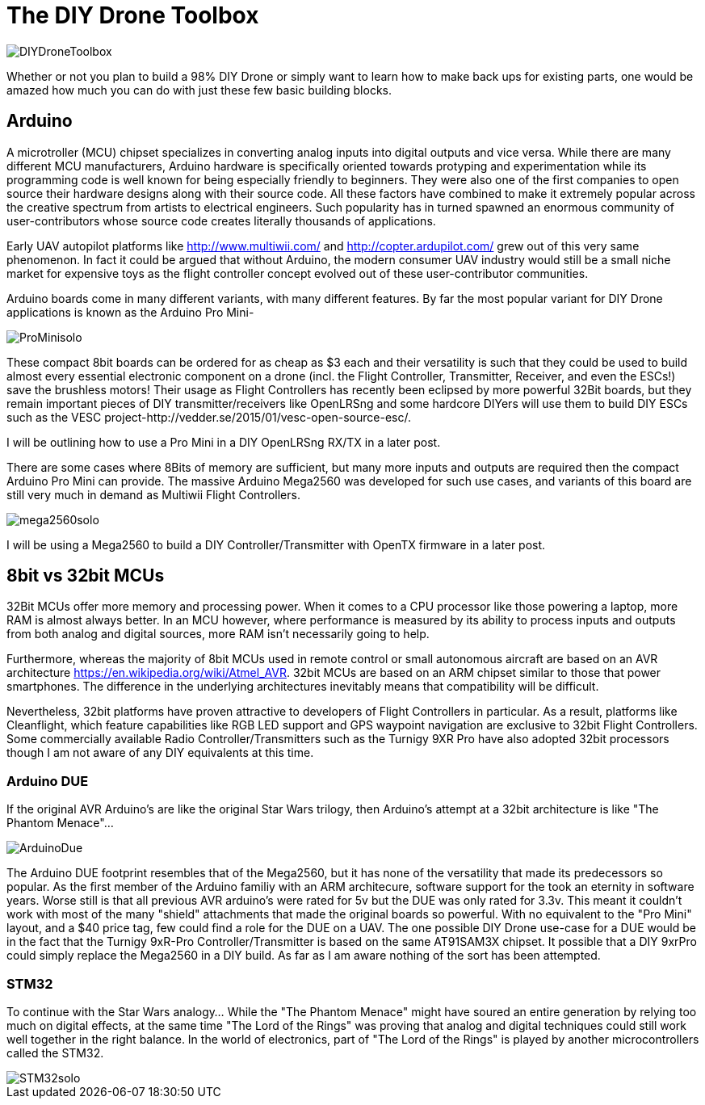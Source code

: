 = The DIY Drone Toolbox

image::https://lh3.googleusercontent.com/-2QxxOjoymWY/Vcot-gP1q3I/AAAAAAAAWC0/kHki3_hMWC4/s640-Ic42/DIYDroneToolbox.png[]

Whether or not you plan to build a 98% DIY Drone or simply want to learn how to make back ups for existing parts, one would be amazed how much you can do with just these few basic building blocks.

== Arduino
 
A microtroller (MCU) chipset specializes in converting analog inputs into digital outputs and vice versa. While there are many different MCU manufacturers, Arduino hardware is specifically oriented towards protyping and experimentation while its programming code is well known for being especially friendly to beginners. They were also one of the first companies to open source their hardware designs along with their source code.  All these factors have combined to make it extremely popular across the creative spectrum from artists to electrical engineers.  Such popularity has in turned spawned an enormous community of user-contributors whose source code creates literally thousands of applications.

Early UAV autopilot platforms like http://www.multiwii.com/ and http://copter.ardupilot.com/ grew out of this very same phenomenon. In fact it could be argued that without Arduino, the modern consumer UAV industry would still be a small niche market for expensive toys as the flight controller concept evolved out of these user-contributor communities.

Arduino boards come in many different variants, with many different features.  By far the most popular variant for DIY Drone applications is known as the Arduino Pro Mini-

image::https://lh3.googleusercontent.com/-V7kgCQTH2Zg/Vcy9z0w4DYI/AAAAAAAAWKc/DRz0wXOeQPo/s117-Ic42/ProMinisolo.png[]

These compact 8bit boards can be ordered for as cheap as $3 each and their versatility is such that they could be used to build almost every essential electronic component on a drone (incl. the Flight Controller, Transmitter, Receiver, and even the ESCs!) save the brushless motors! Their usage as Flight Controllers has recently been eclipsed by more powerful 32Bit boards, but they remain important pieces of DIY transmitter/receivers like OpenLRSng and some hardcore DIYers will use them to build DIY ESCs such as the VESC project-http://vedder.se/2015/01/vesc-open-source-esc/.

I will be outlining how to use a Pro Mini in a DIY OpenLRSng RX/TX in a later post.

There are some cases where 8Bits of memory are sufficient, but many more inputs and outputs are required then the compact Arduino Pro Mini can provide.  The massive Arduino Mega2560 was developed for such use cases, and variants of this board are still very much in demand as Multiwii Flight Controllers. 

image::https://lh3.googleusercontent.com/-Xpi6hYVXUE8/Vcy9zwMc1tI/AAAAAAAAWKo/cujPzG1Mk7w/s288-Ic42/mega2560solo.png[]

I will be using a Mega2560 to build a DIY Controller/Transmitter with OpenTX firmware in a later post.

== 8bit vs 32bit MCUs 
32Bit MCUs offer more memory and processing power. When it comes to a CPU processor like those powering a laptop, more RAM is almost always better.  In an MCU however, where performance is measured by its ability to process inputs and outputs from both analog and digital sources, more RAM isn't necessarily going to help.

Furthermore, whereas the majority of 8bit MCUs used in remote control or small autonomous aircraft are based on an AVR architecture https://en.wikipedia.org/wiki/Atmel_AVR.  32bit MCUs are based on an ARM chipset similar to those that power smartphones.  The difference in the underlying architectures inevitably means that compatibility will be difficult.

Nevertheless, 32bit platforms have proven attractive to developers of Flight Controllers in particular. As a result, platforms like Cleanflight, which feature capabilities like RGB LED support and GPS waypoint navigation are exclusive to 32bit Flight Controllers.  Some commercially available Radio Controller/Transmitters such as the Turnigy 9XR Pro have also adopted 32bit processors though I am not aware of any DIY equivalents at this time.

=== Arduino DUE
If the original AVR Arduino's are like the original Star Wars trilogy, then Arduino's attempt at a 32bit architecture is like "The Phantom Menace"...  

image::https://lh3.googleusercontent.com/-lZxh9zUViTU/Vcz8A2Yp6MI/AAAAAAAAWLc/JW_Jbf-ItAo/s272-Ic42/ArduinoDue.png[]

The Arduino DUE footprint resembles that of the Mega2560, but it has none of the versatility that made its predecessors so popular.  As the first member of the Arduino familiy with an ARM architecure, software support for the took an eternity in software years.  Worse still is that all previous AVR arduino's were rated for 5v but the DUE was only rated for 3.3v.  This meant it couldn't work with most of the many "shield" attachments that made the original boards so powerful.
With no equivalent to the "Pro Mini" layout, and a $40 price tag, few could find a role for the DUE on a UAV.
The one possible DIY Drone use-case for a DUE would be in the fact that the Turnigy 9xR-Pro Controller/Transmitter is based on the same AT91SAM3X chipset.  It possible that a DIY 9xrPro could simply replace the Mega2560 in a DIY build. As far as I am aware nothing of the sort has been attempted.

=== STM32

To continue with the Star Wars analogy...  While the "The Phantom Menace" might have soured an entire generation by relying too much on digital effects, at the same time "The Lord of the Rings" was proving that analog and digital techniques could still work well together in the right balance.  In the world of electronics, part of "The Lord of the Rings" is played by another microcontrollers called the STM32.

image::https://lh3.googleusercontent.com/-2obnU17yBWs/Vcy935zBXfI/AAAAAAAAWK0/EjI_lg8D8sk/s220-Ic42/STM32solo.png[]
